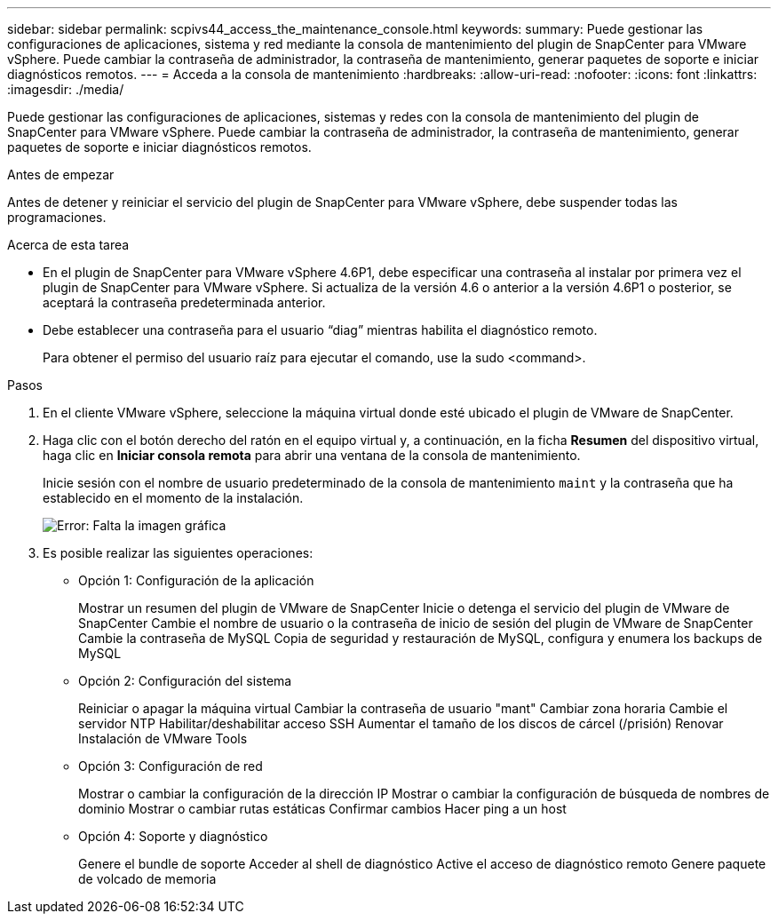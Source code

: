 ---
sidebar: sidebar 
permalink: scpivs44_access_the_maintenance_console.html 
keywords:  
summary: Puede gestionar las configuraciones de aplicaciones, sistema y red mediante la consola de mantenimiento del plugin de SnapCenter para VMware vSphere. Puede cambiar la contraseña de administrador, la contraseña de mantenimiento, generar paquetes de soporte e iniciar diagnósticos remotos. 
---
= Acceda a la consola de mantenimiento
:hardbreaks:
:allow-uri-read: 
:nofooter: 
:icons: font
:linkattrs: 
:imagesdir: ./media/


[role="lead"]
Puede gestionar las configuraciones de aplicaciones, sistemas y redes con la consola de mantenimiento del plugin de SnapCenter para VMware vSphere. Puede cambiar la contraseña de administrador, la contraseña de mantenimiento, generar paquetes de soporte e iniciar diagnósticos remotos.

.Antes de empezar
Antes de detener y reiniciar el servicio del plugin de SnapCenter para VMware vSphere, debe suspender todas las programaciones.

.Acerca de esta tarea
* En el plugin de SnapCenter para VMware vSphere 4.6P1, debe especificar una contraseña al instalar por primera vez el plugin de SnapCenter para VMware vSphere. Si actualiza de la versión 4.6 o anterior a la versión 4.6P1 o posterior, se aceptará la contraseña predeterminada anterior.
* Debe establecer una contraseña para el usuario “diag” mientras habilita el diagnóstico remoto.
+
Para obtener el permiso del usuario raíz para ejecutar el comando, use la sudo <command>.



.Pasos
. En el cliente VMware vSphere, seleccione la máquina virtual donde esté ubicado el plugin de VMware de SnapCenter.
. Haga clic con el botón derecho del ratón en el equipo virtual y, a continuación, en la ficha *Resumen* del dispositivo virtual, haga clic en *Iniciar consola remota* para abrir una ventana de la consola de mantenimiento.
+
Inicie sesión con el nombre de usuario predeterminado de la consola de mantenimiento `maint` y la contraseña que ha establecido en el momento de la instalación.

+
image:scpivs44_image11.png["Error: Falta la imagen gráfica"]

. Es posible realizar las siguientes operaciones:
+
** Opción 1: Configuración de la aplicación
+
Mostrar un resumen del plugin de VMware de SnapCenter
Inicie o detenga el servicio del plugin de VMware de SnapCenter
Cambie el nombre de usuario o la contraseña de inicio de sesión del plugin de VMware de SnapCenter
Cambie la contraseña de MySQL
Copia de seguridad y restauración de MySQL, configura y enumera los backups de MySQL

** Opción 2: Configuración del sistema
+
Reiniciar o apagar la máquina virtual
Cambiar la contraseña de usuario "mant"
Cambiar zona horaria
Cambie el servidor NTP
Habilitar/deshabilitar acceso SSH
Aumentar el tamaño de los discos de cárcel (/prisión)
Renovar
Instalación de VMware Tools

** Opción 3: Configuración de red
+
Mostrar o cambiar la configuración de la dirección IP
Mostrar o cambiar la configuración de búsqueda de nombres de dominio
Mostrar o cambiar rutas estáticas
Confirmar cambios
Hacer ping a un host

** Opción 4: Soporte y diagnóstico
+
Genere el bundle de soporte
Acceder al shell de diagnóstico
Active el acceso de diagnóstico remoto
Genere paquete de volcado de memoria




